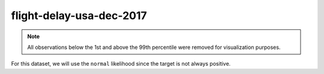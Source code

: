 =========================
flight-delay-usa-dec-2017
=========================

.. note::

    All observations below the 1st and above the 99th percentile were removed
    for visualization purposes.

.. image:: ../../../experiments/output/flight-delay-usa-dec-2017.png
    :align: center

For this dataset, we will use the ``normal`` likelihood since the target is not always positive.
